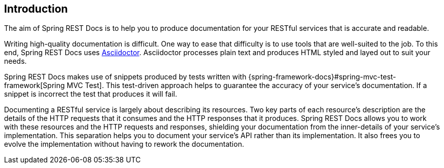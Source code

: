 [[introduction]]
== Introduction

The aim of Spring REST Docs is to help you to produce documentation for your RESTful
services that is accurate and readable.

Writing high-quality documentation is difficult. One way to ease that difficulty is to use
tools that are well-suited to the job. To this end, Spring REST Docs uses
http://asciidoctor.org[Asciidoctor]. Asciidoctor processes plain text and produces
HTML styled and layed out to suit your needs.

Spring REST Docs makes use of snippets produced by tests written with
{spring-framework-docs}#spring-mvc-test-framework[Spring MVC Test]. This test-driven
approach helps to guarantee the accuracy of your service's documentation. If a snippet is
incorrect the test that produces it will fail.

Documenting a RESTful service is largely about describing its resources. Two key parts
of each resource's description are the details of the HTTP requests that it consumes
and the HTTP responses that it produces. Spring REST Docs allows you to work with these
resources and the HTTP requests and responses, shielding your documentation
from the inner-details of your service's implementation. This separation helps you to
document your service's API rather than its implementation. It also frees you to evolve
the implementation without having to rework the documentation.